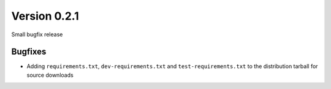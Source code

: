 Version 0.2.1
-------------

Small bugfix release


Bugfixes
^^^^^^^^

* Adding ``requirements.txt``, ``dev-requirements.txt`` and
  ``test-requirements.txt`` to the distribution tarball for
  source downloads
